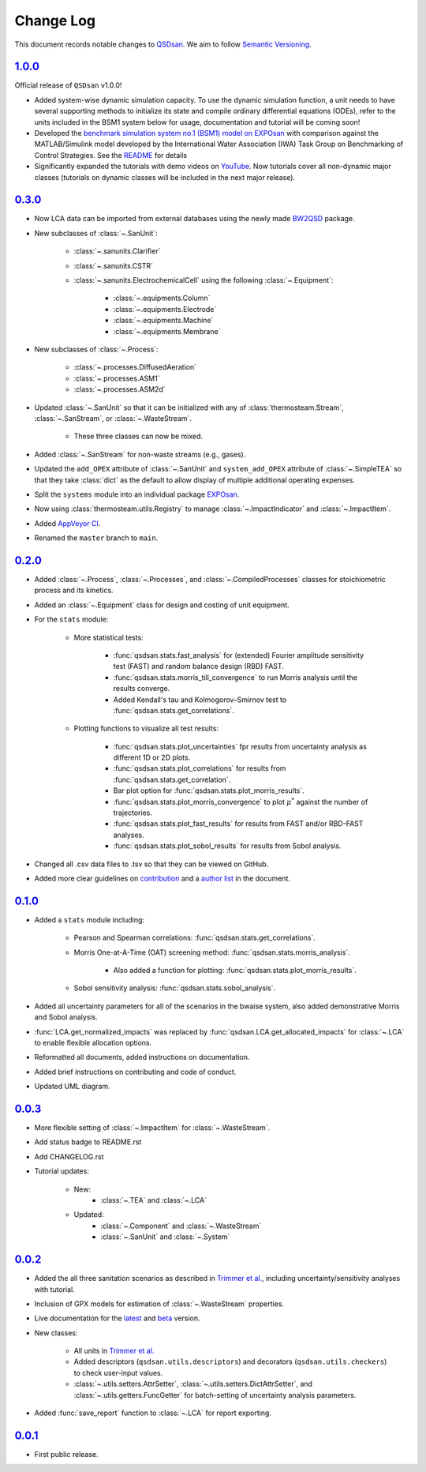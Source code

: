 Change Log
==========

This document records notable changes to `QSDsan <https://github.com/QSD-Group/QSDsan>`_. We aim to follow `Semantic Versioning <https://semver.org/>`_.


`1.0.0`_
--------
Official release of ``QSDsan`` v1.0.0!

- Added system-wise dynamic simulation capacity. To use the dynamic simulation function, a unit needs to have several supporting methods to initialize its state and compile ordinary differential equations (ODEs), refer to the units included in the BSM1 system below for usage, documentation and tutorial will be coming soon!
- Developed the `benchmark simulation system no.1 (BSM1) model on EXPOsan <https://github.com/QSD-Group/EXPOsan/tree/main/exposan/bsm1>`_ with comparison against the MATLAB/Simulink model developed by the International Water Association (IWA) Task Group on Benchmarking of Control Strategies. See the `README <https://github.com/QSD-Group/EXPOsan/tree/main/exposan/bsm1>`_ for details
- Significantly expanded the tutorials with demo videos on `YouTube <https://www.youtube.com/playlist?list=PL-tj_uM0mIdFv72MAULnWjS6lx_cCyi2N>`_. Now tutorials cover all non-dynamic major classes (tutorials on dynamic classes will be included in the next major release).


`0.3.0`_
--------
- Now LCA data can be imported from external databases using the newly made `BW2QSD <https://github.com/QSD-Group/BW2QSD>`_ package.
- New subclasses of :class:`~.SanUnit`:

	- :class:`~.sanunits.Clarifier`
	- :class:`~.sanunits.CSTR`

	- :class:`~.sanunits.ElectrochemicalCell` using the following :class:`~.Equipment`:

		- :class:`~.equipments.Column`
		- :class:`~.equipments.Electrode`
		- :class:`~.equipments.Machine`
		- :class:`~.equipments.Membrane`

- New subclasses of :class:`~.Process`:

	- :class:`~.processes.DiffusedAeration`
	- :class:`~.processes.ASM1`
	- :class:`~.processes.ASM2d`

- Updated :class:`~.SanUnit` so that it can be initialized with any of :class:`thermosteam.Stream`, :class:`~.SanStream`, or :class:`~.WasteStream`.

	- These three classes can now be mixed.

- Added :class:`~.SanStream` for non-waste streams (e.g., gases).
- Updated the ``add_OPEX`` attribute of :class:`~.SanUnit` and ``system_add_OPEX`` attribute of :class:`~.SimpleTEA` so that they take :class:`dict` as the default to allow display of multiple additional operating expenses.
- Split the ``systems`` module into an individual package `EXPOsan`_.
- Now using :class:`thermosteam.utils.Registry` to manage :class:`~.ImpactIndicator` and :class:`~.ImpactItem`.
- Added `AppVeyor CI <https://ci.appveyor.com/project/yalinli2/qsdsan>`_.
- Renamed the ``master`` branch to ``main``.


`0.2.0`_
--------
- Added :class:`~.Process`, :class:`~.Processes`, and :class:`~.CompiledProcesses` classes for stoichiometric process and its kinetics.
- Added an :class:`~.Equipment` class for design and costing of unit equipment.
- For the ``stats`` module:

	- More statistical tests:

		- :func:`qsdsan.stats.fast_analysis` for (extended) Fourier amplitude sensitivity test (FAST) and random balance design (RBD) FAST.
		- :func:`qsdsan.stats.morris_till_convergence` to run Morris analysis until the results converge.
		- Added Kendall's tau and Kolmogorov–Smirnov test to :func:`qsdsan.stats.get_correlations`.
	
	- Plotting functions to visualize all test results:

		- :func:`qsdsan.stats.plot_uncertainties` fpr results from uncertainty analysis as different 1D or 2D plots.
		- :func:`qsdsan.stats.plot_correlations` for results from :func:`qsdsan.stats.get_correlation`.
		- Bar plot option for :func:`qsdsan.stats.plot_morris_results`.
		- :func:`qsdsan.stats.plot_morris_convergence` to plot :math:`{\mu^*}` against the number of trajectories.
		- :func:`qsdsan.stats.plot_fast_results` for results from FAST and/or RBD-FAST analyses.
		- :func:`qsdsan.stats.plot_sobol_results` for results from Sobol analysis.

- Changed all .csv data files to .tsv so that they can be viewed on GitHub.
- Added more clear guidelines on `contribution <https://qsdsan.readthedocs.io/en/latest/CONTRIBUTING.html>`_ and a `author list <https://qsdsan.readthedocs.io/en/latest/AUTHORS.html>`_ in the document.


`0.1.0`_
--------
- Added a ``stats`` module including:

	- Pearson and Spearman correlations: :func:`qsdsan.stats.get_correlations`.
	- Morris One-at-A-Time (OAT) screening method: :func:`qsdsan.stats.morris_analysis`.

		- Also added a function for plotting: :func:`qsdsan.stats.plot_morris_results`.

	- Sobol sensitivity analysis: :func:`qsdsan.stats.sobol_analysis`.

- Added all uncertainty parameters for all of the scenarios in the bwaise system, also added demonstrative Morris and Sobol analysis.
- :func:`LCA.get_normalized_impacts` was replaced by :func:`qsdsan.LCA.get_allocated_impacts` for :class:`~.LCA` to enable flexible allocation options.
- Reformatted all documents, added instructions on documentation.
- Added brief instructions on contributing and code of conduct.
- Updated UML diagram.


`0.0.3`_
--------
- More flexible setting of :class:`~.ImpactItem` for :class:`~.WasteStream`.
- Add status badge to README.rst
- Add CHANGELOG.rst
- Tutorial updates:

	- New:
		- :class:`~.TEA` and :class:`~.LCA`
	- Updated:
		-  :class:`~.Component` and :class:`~.WasteStream`
		-  :class:`~.SanUnit` and :class:`~.System`


`0.0.2`_
--------
- Added the all three sanitation scenarios as described in `Trimmer et al.`_, including uncertainty/sensitivity analyses with tutorial.
- Inclusion of GPX models for estimation of :class:`~.WasteStream` properties.
- Live documentation for the `latest`_ and `beta`_ version.
- New classes:

    - All units in `Trimmer et al.`_
    - Added descriptors (``qsdsan.utils.descriptors``) and decorators (``qsdsan.utils.checkers``) to check user-input values.
    - :class:`~.utils.setters.AttrSetter`, :class:`~.utils.setters.DictAttrSetter`, and :class:`~.utils.getters.FuncGetter` for batch-setting of uncertainty analysis parameters.

- Added :func:`save_report` function to :class:`~.LCA` for report exporting.


`0.0.1`_
--------
- First public release.


.. Other links
.. _latest: https://qsdsan.readthedocs.io/en/latest
.. _beta: https://qsdsan.readthedocs.io/en/beta
.. _EXPOsan:  https://github.com/QSD-Group/exposan
.. _Trimmer et al.: https://doi.org/10.1021/acs.est.0c03296

.. Commit links
.. _1.0.0: https://github.com/QSD-Group/QSDsan/commit/559a0e43428411b23319ffd087e04c5d08f46d4a
.. _0.3.0: https://github.com/QSD-Group/QSDsan/commit/3c19aebd5503433120217228c3388533cee4bd30
.. _0.2.0: https://github.com/QSD-Group/QSDsan/commit/286943eb206ebd89f58e50b9fdd1bed486e894ae
.. _0.1.0: https://github.com/QSD-Group/QSDsan/commit/1c3d11d9f72421c8b5dbdf6b537775ca35ec65c0
.. _0.0.3: https://github.com/QSD-Group/QSDsan/commit/e20222caccc58d9ee414ca08d8ec55f3a44ffca7
.. _0.0.2: https://github.com/QSD-Group/QSDsan/commit/84653f5979fbcd76a80ffb6b22ffec1c5ca2a084
.. _0.0.1: https://github.com/QSD-Group/QSDsan/commit/f95e6172780cfe24ab68cd27ba19837e010b3d99